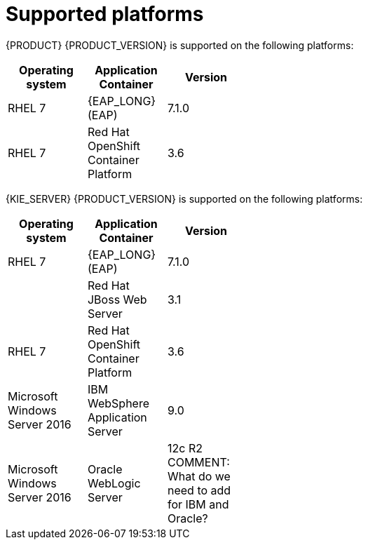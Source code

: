 [id='ba-dm-supported-platforms-ref']
= Supported platforms 

{PRODUCT} {PRODUCT_VERSION} is supported on the following platforms:

[width="40%",frame="topbot",options="header"]
|====
| Operating system   | Application Container                                | Version
| RHEL 7             | {EAP_LONG} (EAP)                                     | 7.1.0
| RHEL 7             | Red Hat OpenShift Container Platform                 | 3.6


|====

{KIE_SERVER} {PRODUCT_VERSION} is supported on the following platforms:

[width="40%",frame="topbot",options="header"]
|====
| Operating system   | Application Container                                | Version
| RHEL 7             | {EAP_LONG} (EAP)                                     | 7.1.0
|     | Red Hat JBoss Web Server                 | 3.1
| RHEL 7             | Red Hat OpenShift Container Platform                 | 3.6
| Microsoft Windows Server 2016    | IBM WebSphere Application Server                | 9.0
| Microsoft Windows Server 2016    | Oracle WebLogic Server                 | 12c R2
COMMENT: What do we need to add for IBM and Oracle?
|====